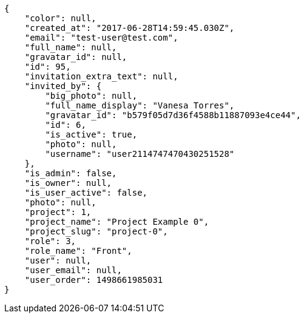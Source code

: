 [source,json]
----
{
    "color": null,
    "created_at": "2017-06-28T14:59:45.030Z",
    "email": "test-user@test.com",
    "full_name": null,
    "gravatar_id": null,
    "id": 95,
    "invitation_extra_text": null,
    "invited_by": {
        "big_photo": null,
        "full_name_display": "Vanesa Torres",
        "gravatar_id": "b579f05d7d36f4588b11887093e4ce44",
        "id": 6,
        "is_active": true,
        "photo": null,
        "username": "user2114747470430251528"
    },
    "is_admin": false,
    "is_owner": null,
    "is_user_active": false,
    "photo": null,
    "project": 1,
    "project_name": "Project Example 0",
    "project_slug": "project-0",
    "role": 3,
    "role_name": "Front",
    "user": null,
    "user_email": null,
    "user_order": 1498661985031
}
----
